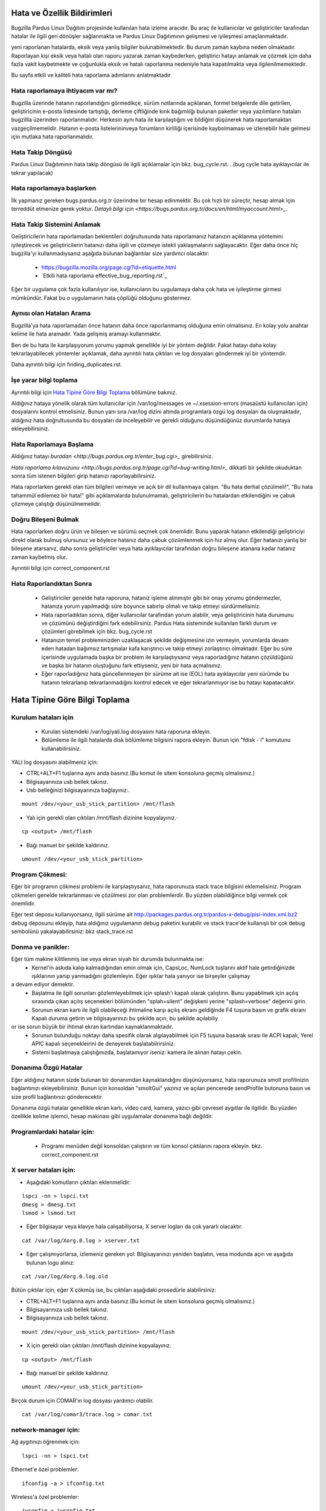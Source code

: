 Hata ve Özellik Bildirimleri
============================

Bugzilla Pardus Linux Dağıtım projesinde kullanılan hata izleme aracıdır. Bu araç ile kullanıcılar ve geliştiriciler tarafından hatalar ile ilgili geri dönüşler sağlanmakta ve Pardus Linux Dağıtımının gelişmesi ve iyileşmesi amaçlanmaktadır.

yeni raporlanan hatalarda, eksik veya yanlış bilgiler bulunabilmektedir. Bu durum zaman kaybına neden olmaktadır. Raporlayan kişi eksik veya hatalı olan raporu yazarak zaman kaybederken, geliştirici hatayı anlamak ve çözmek için daha fazla vakit kaybetmekte ve çoğunlukla eksik ve hatalı raporlanma nedeniyle hata kapatılmakta veya ilgilenilmemektedir.

Bu sayfa etkili ve kaliteli hata raporlama adımlarını anlatmaktadır

Hata raporlamaya ihtiyacım var mı?
----------------------------------

Bugzilla üzerinde hatanın raporlandığını görmedikçe, sürüm notlarında açıklanan, formel belgelerde dile getirilen, geliştiricinin e-posta listesinde tartıştığı, derleme çiftliğinde kırık bağımlılğı bulunan paketler veya yazılımların hataları bugzillla üzerinden raporlanmalıdır. Herkesin aynı hata ile karşılaştığını ve bildiğini düşünerek hata raporlamaktan vazgeçilmemelidir. Hatanın e-posta listelerininveya forumların kirliliği içerisinde kaybolmaması ve izlenebilir hale gelmesi için mutlaka hata raporlanmalıdır.

Hata Takip Döngüsü
------------------

Pardus Linux Dağıtımının hata takip döngüsü ile ilgili açıklamalar için bkz. bug_cycle.rst.
..(bug cycle hata ayıklayıcılar ile tekrar yapılacak)

Hata raporlamaya başlarken
--------------------------

İlk yapmanız gereken bugs.pardus.org.tr üzerindne bir hesap edinmektir. Bu çok hızlı bir süreçtir, hesap almak için terreddüt etmenize gerek yoktur. `Detaylı bilgi için <https://bugs.pardus.org.tr/docs/en/html/myaccount.html>_`.

Hata Takip Sistemini Anlamak
----------------------------

Geliştiricilerin hata raporlamadan beklentileri doğrultusunda hata raporlamanız hatanızın açıklanma yöntemini iyileştirecek ve geliştiricilerin hatanızı daha ilgili ve çözmeye istekli yaklaşmalarını sağlayacaktır. Eğer daha önce hiç bugzilla'yı kullanmadıysanız aşağıda bulunan bağlantılar size yardımcı olacaktır:

    * https://bugzilla.mozilla.org/page.cgi?id=etiquette.html
    * `Etkili hata raporlama effective_bug_reporting.rst`_

Eğer bir uygulama çok fazla kullanılıyor ise, kullanıcıların bu uygulamaya daha çok hata ve iyileştirme girmesi mümkündür. Fakat bu o uygulamanın hata çöplüğü olduğunu göstermez.

Aynısı olan Hataları Arama
--------------------------

Bugzilla'ya hata raporlamadan önce hatanın daha önce raporlanmamış olduğuna emin olmalısınız. En kolay yolu anahtar kelime ile hata aramadır. Yada gelişmiş aramayı kullanmaktır.

Ben de bu hata ile karşılaşıyorum yorumu yapmak genellikle iyi bir yöntem değildir. Fakat hatayı daha kolay tekrarlayabilecek yöntemler açıklamak, daha ayrıntılı hata çıktıları ve log dosyaları göndermek iyi bir yöntemdir.

Daha ayrıntılı bilgi için finding_duplicates.rst.

İşe yarar bilgi toplama
-----------------------

Ayrıntılı bilgi için `Hata Tipine Göre Bilgi Toplama`_ bölümüne bakınız.

Aldığınız hataya yönelik olarak tüm kullanıcılar için /var/log/messages ve ~/.xsession-errors (masaüstü kullanıcıları için) dosyalarını kontrol etmelisiniz. Bunun yanı sıra /var/log dizini altında programlara özgü log dosyaları da oluşmaktadır, aldığınız hata doğrultusunda bu dosyaları da inceleyebilir ve gerekli olduğunu düşündüğünüz durumlarda hataya ekleyebilirsiniz.

Hata Raporlamaya Başlama
------------------------

Aldığınız hatayı `buradan <http://bugs.pardus.org.tr/enter_bug.cgi>_` girebilirsiniz. 

`Hata raporlama kılavuzunu <http://bugs.pardus.org.tr/page.cgi?id=bug-writing.html>_` dikkatli bir şekilde okuduktan sonra tüm istenen bilgileri girip hatanızı raporlayabilirsiniz.

Hata raporlarken gerekli olan tüm bilgileri vermeye ve açık bir dil kullanmaya çalışın. "Bu hata derhal çözülmeli!", "Bu hata tahammül edilemez bir hata!" gibi açıklamalarda bulunulmamalı, geliştiricilerin bu hatalardan etkilendiğini ve çabuk çözmeye çalıştığı düşünülmemelidir.

Doğru Bileşeni Bulmak
---------------------

Hata raporlarken doğru ürün ve bileşen ve sürümü seçmek çok önemlidir. Bunu yaparak hatanın etkilendiği geliştiriciyi direkt olarak bulmuş olursunuz ve böylece hatanız daha çabuk çözümlenmek için hız almış olur. Eğer hatanızı yanlış bir bileşene atarsanız, daha sonra geliştiriciler veya hata ayıklayıcılar tarafından doğru bileşene atanana kadar hatanız zaman kaybetmiş olur.

Ayrıntılı bilgi için correct_component.rst

Hata Raporlandıktan Sonra
-------------------------

    * Geliştiriciler genelde hata raporuna, hatanız işleme alınmıştır gibi bir onay yorumu göndermezler, hatanıza yorum yapılmadığı süre boyunce sabırlşı olmalı ve takip etmeyi sürdürmelisiniz.

    * Hata raporladıktan sonra, diğer kullanıcılar tarafından yorum alabilir, veya geliştiricinin hata durumunu ve çözümünü değiştirdiğini fark edebilirsiniz. Pardus Hata sisteminde kullanılan farklı durum ve çözümleri görebilmek için bkz. bug_cycle.rst

    * Hatanızın temel probleminizden uzaklaşacak şekilde değişmesine izin vermeyin, yorumlarda devam eden hatadan bağımsız tartışmalar kafa karıştırıcı ve takip etmeyi zorlaştırıcı olmaktadır. Eğer bu süre içerisinde uygulamada başka bir problem ile karşılaştıysanız veya raporladığınız hatanın çözüldüğünü ve başka bir hatanın oluştuğunu fark ettiyseniz, yeni bir hata açmalısınız.

    * Eğer raporladığınız hata güncellenmeyen bir sürüme ait ise (EOL) hata ayıklayıcılar yeni sürümde bu hatanın tekrarlanıp tekrarlanmadığını kontrol edecek ve eğer tekrarlanmıyor ise bu hatayı kapatacaktır. 

Hata Tipine Göre Bilgi Toplama
==============================

Kurulum hataları için
----------------------
    * Kurulan sistemdeki /var/log/yali.log dosyasını hata raporuna ekleyin.
    * Bölümleme ile ilgili hatalarda disk bölümleme bilgisini rapora ekleyin. Bunun için "fdisk - l" komutunu kullanabilirsiniz. 

YALI log dosyasını alabilmeniz için:

* CTRL+ALT+F1 tuşlarına aynı anda basınız.(Bu komut ile sitem konsoluna geçmiş olmalısınız.)
* Bilgisayarınıza usb bellek takınız.
* Usb belleğinizi bilgisayarınıza bağlayınız:.

::

    mount /dev/<your_usb_stick_partition> /mnt/flash

* Yalı için gerekli olan çıktıları /mnt/flash dizinine kopyalayınız.·

::

    cp <output> /mnt/flash

* Bağı manuel bir şekilde kaldırınız.
::

    umount /dev/<your_usb_stick_partition>

Program Çökmesi:
----------------

Eğer bir programın çökmesi problemi ile karşılaştıysanız, hata raporunuza stack trace bilgisini eklemelisiniz. Program çökmeleri genelde tekrarlanması ve çözülmesi zor olan problemlerdir. Bu yüzden olabildiğince bilgi vermek çok önemlidir.

Eğer test deposu kullanıyorsanız, ilgili sürüme ait http://packages.pardus.org.tr/pardus-x-debug/pisi-index.xml.bz2 debug deposunu ekleyip, hata aldığınız uygulamanın debug paketini kurabilir ve stack trace'de kullanışlı bir çok debug sembolünü yakalayabilirsiniz: bkz stack_trace.rst

Donma ve panikler:
---------------------

Eğer tüm makine kilitlenmiş ise veya ekran siyah bir durumda bulunmakta ise:
    * Kernel'in askıda kalıp kalmadığından emin olmak için, CapsLoc, NumLock tuşlarını aktif hale getirdiğinizde ışıklarının yanıp yanmadığını gözlemleyin. Eğer ışıklar hala yanıyor ise birşeyler çalışmay
a devam ediyor demektir.
    * Başlatma ile ilgili sorunları gözlemleyebilmek için splash'ı kapalı olarak çalıştırın. Bunu yapabilmek için açılış sırasında çıkan açılış seçenekleri bölümünden "splah=silent" değişkeni yerine "splash=verbose" değerini girin.
    * Sorunun ekran kartı ile ilgili olabileceği ihtimaline karşı açılış ekranı geldiğinde F4 tuşuna basın ve grafik ekranı Kapalı duruma getirin ve bilgisayarınızı bu şekilde açın, bu şekilde açılabiliy
or ise sorun büyük bir ihtimal ekran kartından kaynaklanmaktadır.
    * Sorunun bulunduğu noktayı daha spesifik olarak algılayabilmek için F5 tuşuna basarak sırası ile ACPI kapalı, Yerel APIC kapalı seçenekleirini de deneyerek başlatabilrirsiniz.
    * Sistemi başlatmaya çalıştığınızda, başlatamıyor iseniz: kamera ile alınan hatayı çekin.


Donanıma Özgü Hatalar
----------------------

Eğer aldığınız hatanın sizde bulunan bir donanımdan kaynaklandığını düşünüyorsanız, hata raporunuza smolt profilinizin bağlantınızı ekleyebilirsiniz. Bunun için konsoldan "smoltGui" yazınız ve açılan pencerede sendProfile butonuna basın ve size profil bağlantınızı gönderecektir.

Donanıma özgü hatalar genellikle ekran kartı, video card, kamera, yazıcı gibi çevresel aygıtlar ile ilgilidir. Bu yüzden özellikle kelime işlemci, hesap makinası gibi uygulamalar donanıma bağlı değildir.

Programlardaki hatalar için:
----------------------------

    * Programı menüden değil konsoldan çalıştırın ve tüm konsol çıktılarını rapora ekleyin. bkz. correct_component.rst

X server hataları için:
------------------------

* Aşağıdaki komutların çıktıları eklenmelidir:

::

    lspci -nn > lspci.txt
    dmesg > dmesg.txt
    lsmod > lsmod.txt

* Eğer bilgisayar veya klavye hala çalışabiliyorsa, X server logları da çok yararlı olacaktır. 

::

    cat /var/log/Xorg.0.log > xserver.txt

* Eğer çalışmıyorlarsa, izlemeniz gereken yol: Bilgisayarınızı yeniden başlatın, vesa modunda açın ve aşağıda bulunan logu alınız:

::

    cat /var/log/Xorg.0.log.old

Bütün çıktılar için, eğer X çökmüş ise, bu çıktıları aşağıdaki prosedürle alabilirsiniz:

* CTRL+ALT+F1 tuşlarına aynı anda basınız.(Bu komut ile sitem konsoluna geçmiş olmalısınız.)
* Bilgisayarınıza usb bellek takınız.
* Bilgisayarınıza usb bellek takınız.

::

    mount /dev/<your_usb_stick_partition> /mnt/flash

* X için gerekli olan çıktıları /mnt/flash dizinine kopyalayınız. 

::

    cp <output> /mnt/flash

* Bağı manuel bir şekilde kaldırınız.
::

    umount /dev/<your_usb_stick_partition>




Birçok durum için COMAR'ın log dosyası yardımcı olabilir.

::

    cat /var/log/comar3/trace.log > comar.txt

network-manager için:
---------------------

Ağ aygıtınızı öğrenmek için:

::

    lspci -nn > lspci.txt

Ethernet'e özel problemler:

::

    ifconfig -a > ifconfig.txt

Wireless'a özel problemler:

::

    iwconfig > iwconfig.txt

disk-manager için:
------------------

::

    fdisk -l > fdisk.txt
    cat /etc/fstab > fstab.txt

service-manager için:
---------------------

::

    service -N > service.txt

boot-manager için:
------------------

::

    cat /boot/grub/grub.conf > grub.txt

firewall-manager için:
----------------------
::

    service -N > service.txt
    iptables > iptables.txt

Kamera/video aygıtları ile ilgili hatalar için:
-----------------------------------------------

Bu komutların çıktıları kamera aygıtını kullanabilecek olan tüm uygulamaları kapattıktan sonra alınmalıdır.

::
    dmesg > dmesg.txt
    cat /var/log/syslog > syslog.txt
    lsusb > lsusb.txt
    test-webcam > webcam.txt

Ses kartı ile ilgili hatalar için:
-----------------------------------

Aşağıdaki komutu root kullanıcısı olarak çalıştırın ve en son olarak çıktıda bulunacak olan WWW linkini not alın:

::

    alsa-info

Kullanıcı onayı ve izinleri ilgili sorunlar:
---------------------------------------------

Eğer audit sunucusu çalışıyor ise aşağıda bulunan komutun çıktısını hata raporuna ekleyebilirsiniz:

::

    tail /var/log/audit/audit.log > audit.txt

Eğer audit sunucusu çalışmıyor ise.

::

    tail /var/log/messages


Firefox ile ilgili hatalar:
---------------------------

* Hatanın firefox'un kendisinden mi yoksa bir eklentisinden mi kaynaklandığını bulabilmek için: (Eğer hata bir eklentiden kaynaklanıyor ise hata özetine mutlaka bu eklentinin ismini ekleyin) 

    * Araçlar -> Eklentiler yolunu takip ederek, aktif olan eklentilerinizi sırası ile kapatarak hatayı tekrarlamayı deneyin. (Her eklenti kapatılması sonrasında firefox yeniden başlatılmalıdır.) 
    * Hiç bir tema ve eklentiyi kullanmadan "firefox -safe-mode" komutunu çalıştırarak firefox'u çalıştırabilirsiniz.
    * Hangi eklenti ve temaların kurulu olduğunu hataya eklemek her zaman bir artı olacaktır.
* Bazı durumlarda sizin daha önce yapmış olduğunuz özelleştirmeler nedeni ile hata alıyor olabilirsiniz, hatayı başka bir kullanıcı yaratarak tekrarlamayı deneyin. 

Firefox çökmeleri için stack_traces.rst.


Openoffice ile ilgili hatalar
-----------------------------

Çökmeler:

* Openoffice uygulamasının açılışnda bir çökme gerşekleşiyor ise bu durum OpenGl ile ilgili bir sorun olabilir. 
    * Bunun için testgl.c dosyanı çalıştırın

        ::

            gcc testgl.c -o testgl -lX11 -lGL
            ./testgl
    * Eğer bu komut da çöküyor ise sorun openoffice'ten kaynaklanmamaktadır.
* Eğer openoffice uygulaması çöktüğünde dialog çıkartıyor ise bunu hata raporuna ek olarak ekleyebilirsiniz.
* Aynı zamanda debug paketini kurarak stack trace alabilirsiniz. bkz stack_traces.rst

    ::

        Örneğin kelime işlemcide bir çökme olduğunda aşağıda bulunan komutlar sırası ile çalıştırılmalıdır:
        vim `which oowriter`
            /opt/OpenOffice.org/lib/ooo-3.2/program/soffice.bin

        gdb /opt/OpenOffice.org/lib/ooo-3.2/program/soffice.bin
        run -writer
        bt

Çıkan backtrace'ı hata raporunuza eklemeli veya yapıştırmalısınız. (-writer openoffice uygulamasına göre değişecektir. -calc, -impress, -math etc)


İyileştirme ve Yeni Özellik istekleri
-------------------------------------

* Yeni özellik isteğinde bulunurken, newfeature ile işaretlemeyi unutmayın. İyileştirmenizi anlatacak derecede objectif bir açıklama yapmaya çalışın.
* Pardus Linux Dağıtımı Projesi bir özgür yazılım projesidir, bu yüzden herhangi bir iyileştirme veya yeni özellik isteğinde bulunmadan önce lütfen forbidden_items.rst sayfasına göz atın.
* Eğer yeni bir özellik girmek istiyorsanız, bu özellik için yeni bir wiki sayfası oluşturun ve kabul edilmesini takip edin. features_policy.rst
* Yeni paket istekleri için Paketler/Yeni Paket ürününe istediğiniz paket ile ilgili bir hata raporlayın.

Grafiksel Kullanıcı Arayüzü ile İlgili Hatalar
----------------------------------------------
Eğer herhangi bir kullanıcı arayüzü ile ilgili hatanız bulunmakta ise, genellikle hata raporuna ekran görüntüsü eklemek en uygun olanıdır. Bu ekran görüntüleri geliştiricinin hatanın hangi bölgede olduğunu daha kolay tespit etmelerini sağlayacaktır. 

* Ekran görüntüsü almak için "Print Screen" butonuna basabilirsiniz veya gimp uygulamasını açıp Dosya -> Yarat -> Ekran Görüntüsü yolunu izleyerek ekran görüntüsü alabilirsiniz.
* Video görüntüsü alabilmek için recordmydesktop paketini kullanabilirsiniz.

